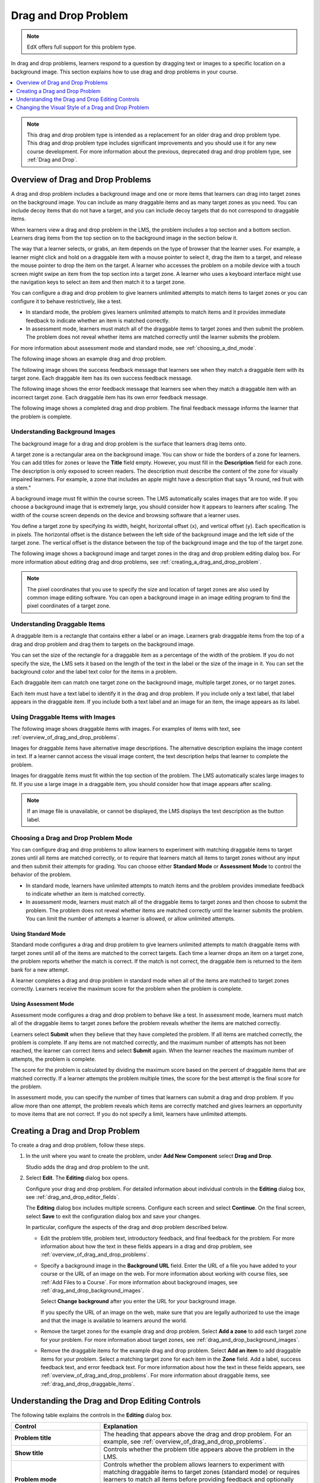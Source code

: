 .. _drag_and_drop_problem:

#####################
Drag and Drop Problem
#####################

.. note:: EdX offers full support for this problem type.

In drag and drop problems, learners respond to a question by dragging text or
images to a specific location on a background image. This section explains how
to use drag and drop problems in your course.

.. contents::
  :local:
  :depth: 1

.. note::
    This drag and drop problem type is intended as a replacement for an older
    drag and drop problem type. This drag and drop problem type includes
    significant improvements and you should use it for any new course
    development. For more information about the previous, deprecated drag and
    drop problem type, see :ref:`Drag and Drop`.

.. _overview_of_drag_and_drop_problems:

**********************************
Overview of Drag and Drop Problems
**********************************

A drag and drop problem includes a background image and one or more items that
learners can drag into target zones on the background image. You can include as
many draggable items and as many target zones as you need. You can include
decoy items that do not have a target, and you can include decoy targets that
do not correspond to draggable items.

When learners view a drag and drop problem in the LMS, the problem includes a
top section and a bottom section. Learners drag items from the top section on
to the background image in the section below it.

The way that a learner selects, or grabs, an item depends on the type of
browser that the learner uses. For example, a learner might click and hold on
a draggable item with a mouse pointer to select it, drag the item to a target,
and release the mouse pointer to drop the item on the target. A learner who
accesses the problem on a mobile device with a touch screen might swipe an item
from the top section into a target zone. A learner who uses a keyboard
interface might use the navigation keys to select an item and then match it to
a target zone.

You can configure a drag and drop problem to give learners unlimited attempts
to match items to target zones or you can configure it to behave restrictively,
like a test.

* In standard mode, the problem gives learners unlimited attempts to match
  items and it provides immediate feedback to indicate whether an item is
  matched correctly.

* In assessment mode, learners must match all of the draggable items to target
  zones and then submit the problem. The problem does not reveal
  whether items are matched correctly until the learner submits the problem.

For more information about assessment mode and standard mode, see
:ref:`choosing_a_dnd_mode`.

The following image shows an example drag and drop problem.

.. image:: ../images/dnd-initial.png
  :width: 600
  :alt: An example of a simple drag and drop problem. The components of the
      problem, such as its title, text, and introductory feedback are labeled.

The following image shows the success feedback message that learners see when
they match a draggable item with its target zone. Each draggable item has its
own success feedback message.

.. image:: ../images/dnd-correct-feedback.png
  :width: 400
  :alt: An example of a simple drag and drop problem. The success feedback
      message appears above the background image.

The following image shows the error feedback message that learners see when
they match a draggable item with an incorrect target zone. Each draggable item
has its own error feedback message.

.. image:: ../images/dnd-incorrect-feedback.png
  :width: 400
  :alt: An example of a simple drag and drop problem. The error feedback
      message appears over the background image.

The following image shows a completed drag and drop problem. The final feedback
message informs the learner that the problem is complete.

.. image:: ../images/dnd-complete.png
  :width: 400
  :alt: An example of a simple drag and drop problem. The problem is complete
      and the final feedback message appears below the background image.

.. _drag_and_drop_background_images:

===============================
Understanding Background Images
===============================

The background image for a drag and drop problem is the surface that learners
drag items onto.

A target zone is a rectangular area on the background image. You can show or
hide the borders of a zone for learners. You can add titles for zones or leave
the **Title** field empty. However, you must fill in the **Description** field
for each zone. The description is only exposed to screen readers. The
description must describe the content of the zone for visually impaired
learners. For example, a zone that includes an apple might have a description
that says "A round, red fruit with a stem."

A background image must fit within the course screen. The LMS automatically
scales images that are too wide. If you choose a background image that is
extremely large, you should consider how it appears to learners after scaling.
The width of the course screen depends on the device and browsing software that
a learner uses.

You define a target zone by specifying its width, height, horizontal offset
(``x``), and vertical offset (``y``). Each specification is in pixels. The
horizontal offset is the distance between the left side of the background image
and the left side of the target zone. The vertical offset is the distance
between the top of the background image and the top of the target zone.

The following image shows a background image and target zones in the drag and
drop problem editing dialog box. For more information about editing drag and
drop problems, see :ref:`creating_a_drag_and_drop_problem`.

.. image:: ../images/dnd-zone-borders.png
  :width: 600
  :alt: A background image and target zones shown in the drag and drop problem
      editing dialog box.

.. note::
  The pixel coordinates that you use to specify the size and location of target
  zones are also used by common image editing software. You can open a
  background image in an image editing program to find the pixel coordinates of
  a target zone.

.. _drag_and_drop_draggable_items:

=============================
Understanding Draggable Items
=============================

A draggable item is a rectangle that contains either a label or an image.
Learners grab draggable items from the top of a drag and drop problem and drag
them to targets on the background image.

You can set the size of the rectangle for a draggable item as a percentage of
the width of the problem. If you do not specify the size, the LMS sets it based
on the length of the text in the label or the size of the image in it. You can
set the background color and the label text color for the items in a problem.

Each draggable item can match one target zone on the background image, multiple
target zones, or no target zones.

Each item must have a text label to identify it in the drag and drop problem.
If you include only a text label, that label appears in the draggable item. If
you include both a text label and an image for an item, the image appears as
its label.

=================================
Using Draggable Items with Images
=================================

The following image shows draggable items with images. For examples of items
with text, see :ref:`overview_of_drag_and_drop_problems`.

.. image:: ../images/dnd-draggable-item-images.png
  :width: 400
  :alt: Draggable items with image labels in the item area of a drag and drop
      problem.

Images for draggable items have alternative image descriptions. The alternative
description explains the image content in text. If a learner cannot access the
visual image content, the text description helps that learner to complete the
problem.

Images for draggable items must fit within the top section of the problem. The
LMS automatically scales large images to fit. If you use a large image in a
draggable item, you should consider how that image appears after scaling.

.. note::
    If an image file is unavailable, or cannot be displayed, the LMS displays
    the text description as the button label.

.. _choosing_a_dnd_mode:

=====================================
Choosing a Drag and Drop Problem Mode
=====================================

You can configure drag and drop problems to allow learners to experiment with
matching draggable items to target zones until all items are matched correctly,
or to require that learners match all items to target zones without any input
and then submit their attempts for grading. You can choose either **Standard
Mode** or **Assessment Mode** to control the behavior of the problem.

* In standard mode, learners have unlimited attempts to match
  items and the problem provides immediate feedback to indicate whether
  an item is matched correctly.

* In assessment mode, learners must match all of the draggable items to target
  zones and then choose to submit the problem. The problem does not reveal
  whether items are matched correctly until the learner submits the problem.
  You can limit the number of attempts a learner is allowed, or allow unlimited
  attempts.

.. _using_standard_mode:

Using Standard Mode
*******************

Standard mode configures a drag and drop problem to give learners unlimited
attempts to match draggable items with target zones until all of the items are
matched to the correct targets. Each time a learner drops an item on a target
zone, the problem reports whether the match is correct. If the match is not
correct, the draggable item is returned to the item bank for a new attempt.

A learner completes a drag and drop problem in standard mode when all of the
items are matched to target zones correctly. Learners receive the maximum score
for the problem when the problem is complete.

.. _using_assessment_mode:

Using Assessment Mode
*********************

Assessment mode configures a drag and drop problem to behave like a test. In
assessment mode, learners must match all of the draggable items to target zones
before the problem reveals whether the items are matched correctly.

Learners select **Submit** when they believe that they have completed the
problem. If all items are matched correctly, the problem is complete. If any
items are not matched correctly, and the maximum number of attempts has not
been reached, the learner can correct items and select **Submit** again. When
the learner reaches the maximum number of attempts, the problem is complete.

The score for the problem is calculated by dividing the maximum score based on
the percent of draggable items that are matched correctly. If a learner
attempts the problem multiple times, the score for the best attempt is the
final score for the problem.

In assessment mode, you can specify the number of times that learners can
submit a drag and drop problem. If you allow more than one attempt, the problem
reveals which items are correctly matched and gives learners an opportunity to
move items that are not correct. If you do not specify a limit, learners have
unlimited attempts.

.. _creating_a_drag_and_drop_problem:

********************************
Creating a Drag and Drop Problem
********************************

To create a drag and drop problem, follow these steps.

#. In the unit where you want to create the problem, under **Add New
   Component** select **Drag and Drop**.

   Studio adds the drag and drop problem to the unit.

#. Select **Edit**. The **Editing** dialog box opens.

   Configure your drag and drop problem. For detailed information about
   individual controls in the **Editing** dialog box, see
   :ref:`drag_and_drop_editor_fields`.

   The **Editing** dialog box includes multiple screens.
   Configure each screen and select **Continue**. On the final screen, select
   **Save** to exit the configuration dialog box and save your changes.

   In particular, configure the aspects of the drag and drop problem described
   below.

   * Edit the problem title, problem text, introductory feedback, and final
     feedback for the problem. For more information about how the text in these
     fields appears in a drag and drop problem, see
     :ref:`overview_of_drag_and_drop_problems`.

   * Specify a background image in the **Background URL** field. Enter the URL
     of a file you have added to your course or the URL of an image on the web.
     For more information about working with course files, see :ref:`Add Files
     to a Course`.  For more information about background images, see
     :ref:`drag_and_drop_background_images`.

     Select **Change background** after you enter the URL for your background
     image.

     If you specify the URL of an image on the web, make sure that you are
     legally authorized to use the image and that the image is available to
     learners around the world.

   * Remove the target zones for the example drag and drop problem. Select
     **Add a zone** to add each target zone for your problem. For more
     information about target zones, see
     :ref:`drag_and_drop_background_images`.

   * Remove the draggable items for the example drag and drop problem. Select
     **Add an item** to add draggable items for your problem. Select a matching
     target zone for each item in the **Zone** field. Add a label, success
     feedback text, and error feedback text. For more information about how the
     text in these fields appears, see
     :ref:`overview_of_drag_and_drop_problems`. For more information about
     draggable items, see :ref:`drag_and_drop_draggable_items`.

.. _drag_and_drop_editor_fields:

************************************************
Understanding the Drag and Drop Editing Controls
************************************************

The following table explains the controls in the **Editing** dialog box.

.. list-table::
   :widths: 30 70
   :header-rows: 1

   * - Control
     - Explanation

   * - **Problem title**
     - The heading that appears above the drag and drop problem. For an
       example, see :ref:`overview_of_drag_and_drop_problems`.

   * - **Show title**
     - Controls whether the problem title appears above the problem in the LMS.

   * - **Problem mode**
     - Controls whether the problem allows learners to experiment with matching
       draggable items to target zones (standard mode) or requires learners to
       match all items before providing feedback and optionally restricts the
       number of attempts (assessment mode). For more information, see
       :ref:`choosing_a_dnd_mode`.

   * - **Maximum attempts (assessment mode only)**
     - Controls the number of times that learners can match items to target
       zones and submit the problem for grading. If you do not enter a maximum
       number, learners have unlimited attempts. For more information, see
       :ref:`choosing_a_dnd_mode`.

   * - **Maximum score**
     - The total number of points that learners receive for completing the
       problem. For more information about scores and
       grading, see :ref:`Grading Index`.

   * - **Problem text**
     - Text that appears above the problem in the LMS. You can use this text to
       provide instructions or explain the problem. For an example, see
       :ref:`overview_of_drag_and_drop_problems`.

   * - **Show "Problem" heading**
     - Controls whether the word **Problem** appears above the problem text.

   * - **Introductory Feedback**
     - The text that appears in the feedback section of the problem before a
       learner begins.

   * - **Final Feedback**
     - The text that appears in the feedback section of the problem after a
       learner matches all items to their target zones.

   * - **Background URL**
     - The URL of the image that contains target zones for the problem. The URL
       can be relative to a file you add to your course or to a file on the
       web. For more information, see :ref:`drag_and_drop_background_images`.

       You must select **Change background** when you enter a new URL in this
       field. If you do not select **Change background**, the new value will
       not be saved when you save other changes in the **Editing** dialog box.

   * - **Background description**
     - A description of the background image. This description is used by
       learners who cannot access the visual image.

   * - **Display label names on the image**
     - Controls whether the text for target zones appears on the background
       image in the LMS.

   * - **Display zone borders on the image**
     - Controls whether the outlines of target zones appear on the background
       image in the LMS.

   * - **Zone Text**
     - A name for a target zone. You select the name of a target zone in the
       configuration for draggable items.

   * - **Zone Description**
     - Text that describes a target zone. This description is available to
       learners who cannot access the target zone visually.

   * - **Zone width**
     - The horizontal size of a target zone in pixels.

   * - **Zone height**
     - The vertical size of a target zone in pixels.

   * - **Zone X**
     - The horizontal distance (in pixels) between the left edge of the
       background image and the left edge of a target zone.

   * - **Zone Y**
     - The vertical distance (in pixels) between the top edge of the background
       image and the top edge of a target zone.

   * - **Zone Alignment**
     - Controls the way that the problem aligns draggable items after learners
       drop them on a target zone. Available options are "left", "center", and
       "right".

   * - **Add a zone**
     - Adds a set of controls for a new zone to the **Editing** dialog box.

   * - **Background color**
     - The color that appears behind the text or image label of a draggable
       item. You can specify the color using a hexadecimal color code
       (including the ``#`` character) or any other valid CSS color
       specification. For more information, see the `W3C CSS color
       specification`_. This is an optional configuration. If you do not set
       the background color, the LMS will apply the default color to your
       draggable items.

   * - **Text color**
     - The color of the text label for a draggable item. You can specify the
       color using a hexadecimal color code (including the ``#`` character) or
       any other valid CSS color specification. For more information, see the
       `W3C CSS color specification`_. This is an optional configuration. If
       you do not set the background color, the LMS will apply the default
       color to your text.

   * - **Item Text**
     - Controls the text that appears on the draggable item in the problem.

   * - **Item Zones**
     - Controls the target zones that match the draggable item. Learners must
       drag the item to any one of the target zones that you select.

   * - **Item Image URL**
     - (Optional) the URL of an image that appears on a draggable item. The
       image appears on the draggable item in the problem.

       The URL can be relative to a file you add to your
       course or to a file on the web.

   * - **Item Image description**
     - Text that describes the image label for a draggable item. The
       description is used by learners who cannot access the visual image
       label.

   * - **Item Success Feedback**
     - The text message that appears above the background image when a learner
       places a draggable item on its matching target zone. For an example, see
       :ref:`overview_of_drag_and_drop_problems`. This is an optional
       configuration. If you do not enter a success feedback message, the
       LMS will not display one.

   * - **Item Error Feedback**
     - The text message that appears above the background image when a learner
       places a draggable item on an incorrect matching target zone. For an
       example, see
       :ref:`overview_of_drag_and_drop_problems`. This is an optional
       configuration. If you do not enter an error feedback message, the
       LMS will not display one.

   * - **Item Show advanced settings**
     - Opens additional controls for configuring a draggable item.

   * - **Item Preferred width**
     - The horizontal size of a draggable item as a percent of the problem
       width. The percent value must be a whole number between 0 and 100.

   * - **Add an item**
     - Adds a set of controls for a new draggable item to the **Editing**
       dialog box.

.. _changing_visual_style_of_drag_and_drop_problem:

****************************************************
Changing the Visual Style of a Drag and Drop Problem
****************************************************

You can change the visual appearance of drag and drop problems in your courses.

The **Background color** and **Text color** controls for the draggable items in
a drag and drop problem set the appearance of items for an individual problem.
You can choose colors for the background and text of items when you create or
edit a drag and drop problem.

.. only:: Open_edX

  You can develop a Python programming language module and include a custom
  Cascading Style Sheet (CSS) file for drag and drop problems in your Open edX
  site. For more information, see
  :ref:`styling_drag_and_drop_problems`.


